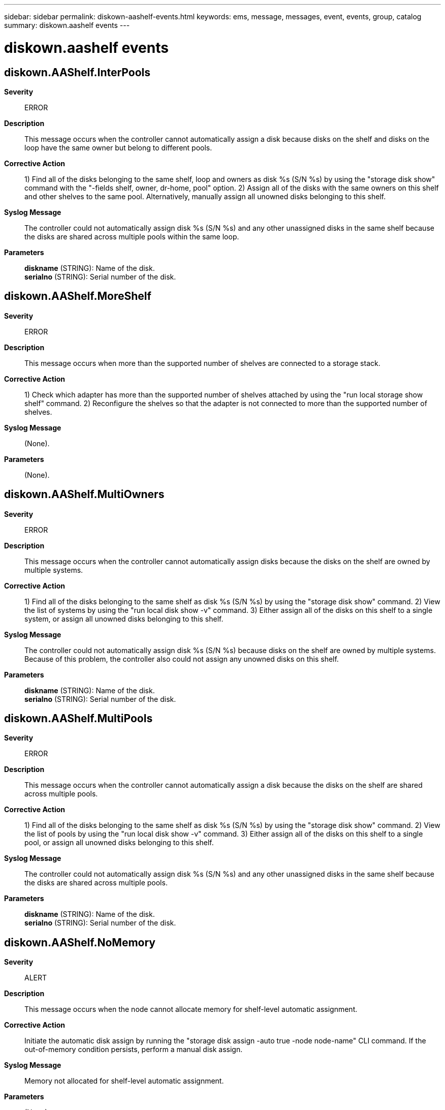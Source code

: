 ---
sidebar: sidebar
permalink: diskown-aashelf-events.html
keywords: ems, message, messages, event, events, group, catalog
summary: diskown.aashelf events
---

= diskown.aashelf events
:toclevels: 1
:hardbreaks:
:nofooter:
:icons: font
:linkattrs:
:imagesdir: ./media/

== diskown.AAShelf.InterPools
*Severity*::
ERROR
*Description*::
This message occurs when the controller cannot automatically assign a disk because disks on the shelf and disks on the loop have the same owner but belong to different pools.
*Corrective Action*::
1) Find all of the disks belonging to the same shelf, loop and owners as disk %s (S/N %s) by using the "storage disk show" command with the "-fields shelf, owner, dr-home, pool" option. 2) Assign all of the disks with the same owners on this shelf and other shelves to the same pool. Alternatively, manually assign all unowned disks belonging to this shelf.
*Syslog Message*::
The controller could not automatically assign disk %s (S/N %s) and any other unassigned disks in the same shelf because the disks are shared across multiple pools within the same loop.
*Parameters*::
*diskname* (STRING): Name of the disk.
*serialno* (STRING): Serial number of the disk.

== diskown.AAShelf.MoreShelf
*Severity*::
ERROR
*Description*::
This message occurs when more than the supported number of shelves are connected to a storage stack.
*Corrective Action*::
1) Check which adapter has more than the supported number of shelves attached by using the "run local storage show shelf" command. 2) Reconfigure the shelves so that the adapter is not connected to more than the supported number of shelves.
*Syslog Message*::
(None).
*Parameters*::
(None).

== diskown.AAShelf.MultiOwners
*Severity*::
ERROR
*Description*::
This message occurs when the controller cannot automatically assign disks because the disks on the shelf are owned by multiple systems.
*Corrective Action*::
1) Find all of the disks belonging to the same shelf as disk %s (S/N %s) by using the "storage disk show" command. 2) View the list of systems by using the "run local disk show -v" command. 3) Either assign all of the disks on this shelf to a single system, or assign all unowned disks belonging to this shelf.
*Syslog Message*::
The controller could not automatically assign disk %s (S/N %s) because disks on the shelf are owned by multiple systems. Because of this problem, the controller also could not assign any unowned disks on this shelf.
*Parameters*::
*diskname* (STRING): Name of the disk.
*serialno* (STRING): Serial number of the disk.

== diskown.AAShelf.MultiPools
*Severity*::
ERROR
*Description*::
This message occurs when the controller cannot automatically assign a disk because the disks on the shelf are shared across multiple pools.
*Corrective Action*::
1) Find all of the disks belonging to the same shelf as disk %s (S/N %s) by using the "storage disk show" command. 2) View the list of pools by using the "run local disk show -v" command. 3) Either assign all of the disks on this shelf to a single pool, or assign all unowned disks belonging to this shelf.
*Syslog Message*::
The controller could not automatically assign disk %s (S/N %s) and any other unassigned disks in the same shelf because the disks are shared across multiple pools.
*Parameters*::
*diskname* (STRING): Name of the disk.
*serialno* (STRING): Serial number of the disk.

== diskown.AAShelf.NoMemory
*Severity*::
ALERT
*Description*::
This message occurs when the node cannot allocate memory for shelf-level automatic assignment.
*Corrective Action*::
Initiate the automatic disk assign by running the "storage disk assign -auto true -node node-name" CLI command. If the out-of-memory condition persists, perform a manual disk assign.
*Syslog Message*::
Memory not allocated for shelf-level automatic assignment.
*Parameters*::
(None).

== diskown.AAShelf.NoOwner
*Severity*::
ERROR
*Description*::
This message occurs when the controller cannot automatically assign a disk because none of the disks on the shelf are owned by any system.
*Corrective Action*::
1) Find all of the disks belonging to the same shelf as disk %s (S/N %s) by using the "storage disk show" command. 2) View the list of systems by using the "run local disk show -v" command. 3) Either assign all of unowned disks in this shelf or assign one of the disks on this shelf by using the "storage disk assign" command.
*Syslog Message*::
The controller could not automatically assign disk %s (S/N %s) (and other unassigned disks in the same shelf, if any) because no disks on the shelf are owned by any system.
*Parameters*::
*diskname* (STRING): Name of the disk.
*serialno* (STRING): Serial number of the disk.
